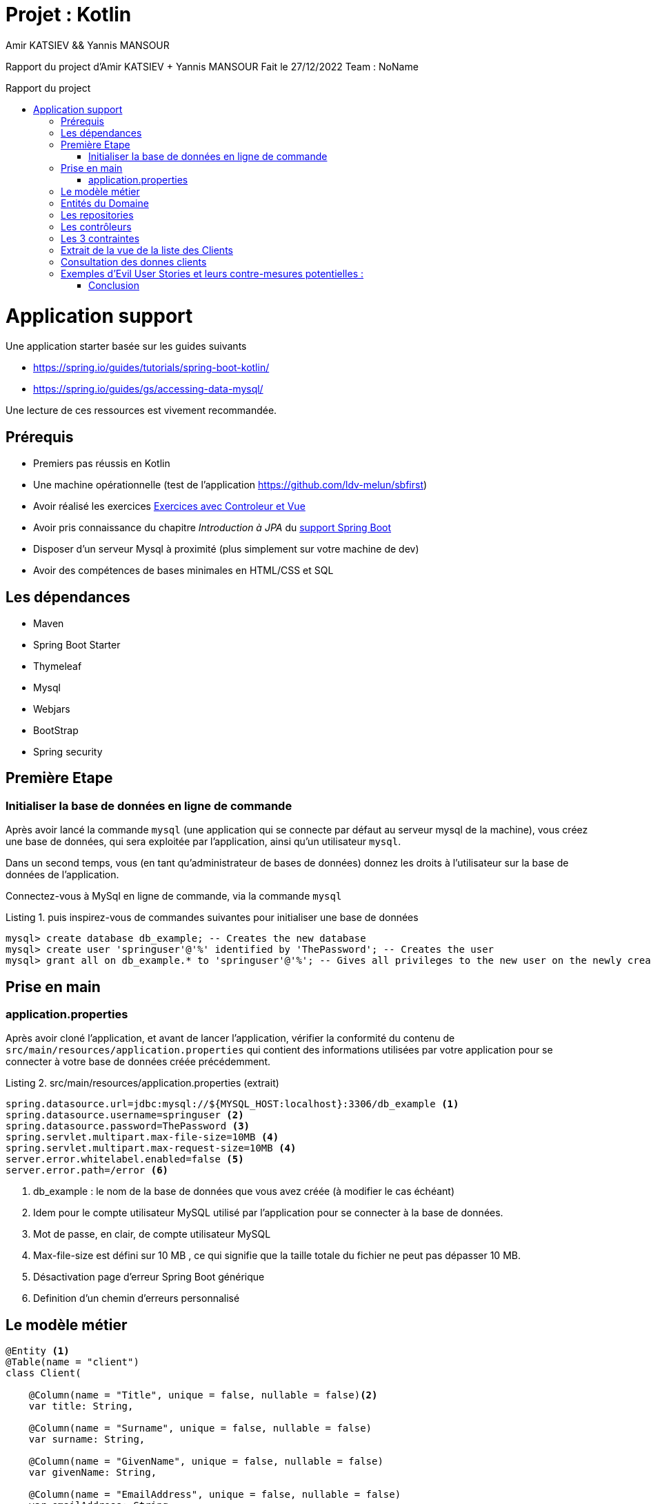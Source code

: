 = Projet  : Kotlin
:author:  Amir KATSIEV && Yannis MANSOUR
:docdate: 2022-27-11
:asciidoctor-version:1.1
:description: Projet Kotlin
:icons: font
:listing-caption: Listing
:toc-title: Rapport du project
:toc-placement: preamble
:toc: left
:toclevels: 4

Rapport du project  d'Amir KATSIEV + Yannis MANSOUR
Fait le 27/12/2022
Team : NoName



= Application support

Une application starter basée sur les guides suivants

* https://spring.io/guides/tutorials/spring-boot-kotlin/
* https://spring.io/guides/gs/accessing-data-mysql/

Une lecture de ces ressources est vivement recommandée.

== Prérequis

* Premiers pas réussis en Kotlin
* Une machine opérationnelle (test de l'application https://github.com/ldv-melun/sbfirst)
* Avoir réalisé les exercices https://ldv-melun.github.io/sio-slam/sio-component/index-spring-boot.html#_travaux_pratiques_le_contr%C3%B4leur_et_la_vue_initiation[Exercices avec Controleur et Vue]
* Avoir pris connaissance du chapitre _Introduction à JPA_ du https://ldv-melun.github.io/sio-slam/sio-component/index-spring-boot[support Spring Boot]
* Disposer d'un serveur Mysql à proximité (plus simplement sur votre machine de dev)
* Avoir des compétences de bases minimales en HTML/CSS et SQL

== Les dépendances

* Maven
* Spring Boot Starter
* Thymeleaf
* Mysql
* Webjars
* BootStrap
* Spring security

== Première Etape

=== Initialiser la base de données en ligne de commande

Après avoir lancé la commande `mysql` (une application qui se connecte par défaut au serveur mysql de la machine), vous créez une base de données, qui sera exploitée par l'application, ainsi qu'un utilisateur `mysql`.

Dans un second temps, vous (en tant qu'administrateur de bases de données) donnez les droits à l'utilisateur sur la base de données de l'application.

Connectez-vous à MySql en ligne de commande, via la commande `mysql`

.puis inspirez-vous de commandes suivantes pour initialiser une base de données
[source, mysql]
----
mysql> create database db_example; -- Creates the new database
mysql> create user 'springuser'@'%' identified by 'ThePassword'; -- Creates the user
mysql> grant all on db_example.* to 'springuser'@'%'; -- Gives all privileges to the new user on the newly created database
----
<<<

== Prise en main

=== application.properties

Après avoir cloné l'application, et avant de lancer l'application, vérifier la conformité du contenu de `src/main/resources/application.properties` qui contient des informations utilisées par votre application pour se connecter à votre base de données créée précédemment.

.src/main/resources/application.properties (extrait)
[source, properties]
----
spring.datasource.url=jdbc:mysql://${MYSQL_HOST:localhost}:3306/db_example <1>
spring.datasource.username=springuser <2>
spring.datasource.password=ThePassword <3>
spring.servlet.multipart.max-file-size=10MB <4>
spring.servlet.multipart.max-request-size=10MB <4>
server.error.whitelabel.enabled=false <5>
server.error.path=/error <6>

----

<1> db_example : le nom de la base de données que vous avez créée (à modifier le cas échéant)
<2> Idem pour le compte utilisateur MySQL utilisé par l'application pour se connecter à la base de données.
<3> Mot de passe, en clair, de compte utilisateur MySQL
<4> Max-file-size est défini sur 10 MB , ce qui signifie que la taille totale du fichier ne peut pas dépasser 10 MB.
<5> Désactivation page d'erreur Spring Boot générique
<6> Definition d'un chemin d'erreurs personnalisé

<<<

== Le modèle métier

[source, kotlin]
----
@Entity <1>
@Table(name = "client")
class Client(

    @Column(name = "Title", unique = false, nullable = false)<2>
    var title: String,

    @Column(name = "Surname", unique = false, nullable = false)
    var surname: String,

    @Column(name = "GivenName", unique = false, nullable = false)
    var givenName: String,

    @Column(name = "EmailAddress", unique = false, nullable = false)
    var emailAddress: String,

    @Column(name = "Birthday", unique = false, nullable = false)
    var birthday: String,

    @Column(name = "CCType", unique = false, nullable = false)
    var ccType: String,

    @Column(name = "CCNumber", unique = false, nullable = false)
    var ccNumber: String,

    @Column(name = "CCExpires", unique = false, nullable = false)
    var ccExpires: String,

    @Column(name = "TelephoneNumber", unique = false, nullable = false)
    var telephoneNumber: String,

    @Column(name = "StreetAddress", unique = false, nullable = false)
    var streetAddress: String,

    @Column(name = "City", unique = false, nullable = false)
    var city: String,

    @Column(name = "StateFull", unique = false, nullable = false)
    var stateFull: String,

    @Column(name = "ZipCode", unique = false, nullable = false)
    var zipCode: String,

    @Column(name = "Centimeters", unique = false, nullable = false)
    var centimeters: String,

    @Column(name = "FeetInches", unique = false, nullable = false)
    var feetInches: String,

    @Column(name = "Latitude", unique = false, nullable = false)
    var latitude: String,

    @Column(name = "Longitude", unique = false, nullable = false)
    var longitude: String,

    @Column(name = "Contrainte", unique = false, nullable = true,)
    var contrainte: String?,

    @OneToMany(mappedBy = "client", cascade = [CascadeType.ALL])<3>
    var vehicles: List<Vehicule>,





    @Id @GeneratedValue var id: Long? = null) <4>


@Entity
@Table(name = "vehicule")
class Vehicule(

    @Column(name = "year", unique = false, nullable = false)
    var year: String, <5>

    @Column(name = "model", unique = false, nullable = false)
    var model: String,

    @ManyToOne(fetch = FetchType.LAZY)
    @JoinColumn(name = "marque_id")
    var marque: Marque,

    @ManyToOne(fetch = FetchType.LAZY) <6>
    @JoinColumn(name = "client_id")
    var client: Client,

    @Id @GeneratedValue var id: Long? = null
)

@Entity
@Table(name = "marque")
class Marque(
    @Column(name = "name", unique = false, nullable = false)
    var name: String,

    @OneToMany(mappedBy = "marque", cascade = [CascadeType.ALL])
    var vehicules: List<Vehicule> = ArrayList(),

    @Id @GeneratedValue var id: Long? = null
)
----
<1> Désigne cette classe comme Entité, c'est à dire en relation avec une table dans le système de persistance de type SQL
<2> Donne des informations pour la colonne correspondant à la propriété `Titre`
<3> C'est le lien inverse d'une DF déclaré dans l'entité Vehicule.
<4> Clé primaire
<5> Le nom de la colonne est directement déduit, par défaut, du nom de la propriété
<6> Une DF, relation entre entités du modèle.

<<<


== Entités du Domaine

[plantuml]
----
@startuml

title Classes - Class Diagram


entity Client {
+String genre
+String titre
+String nom
+String prénom
+String email
+Dates date de naissance
+Long num tel
+String CCType
+Long CCNumber
+Int CVV2
+String CCExpires
+String adresse physique
+Double taille
+Double poids
+String coordonnées GPS


+ getId() : Int
    + calculateAge() : Int
    + tailleVerification() : Boolean
    + existsClientByCcNumber(ccNumber: String):Boolean
    - existsClientBySurnameIgnoreCaseAndGivenNameIgnoreCase() : Boolean
}

entity Vehicule{
  +Int id
  +Int idMarque
  +Int idMarque
  +String model
  +Int annee


}

entity Marque{
  +Int id
  +String nom
}


Client "*" - "*" Vehicule

Vehicule "*" -- "1" Marque

@enduml

----

<<<
[plantuml]
----
@startuml
skinparam actorStyle awesome

@startuml
left to right direction

package Entreprise {
  actor "Gestionnaire" as gp
  actor "Salarié" as sl
}
package Application {

 rectangle Statistiques {

   usecase "Consulter" as UC4
   usecase "Elaborer" as UC5
 }


 package Base_de_donnee {

   usecase "Upload CSV" as UC1
   usecase "Consulter base de donnée" as UC3

 }

}
Base_de_donnee --> Statistiques
gp --> UC4
gp --> UC5
gp --> UC1
sl --> UC3
gp --> UC3
@enduml
----

== Les repositories

Ce sont des interfaces techniques qui se chargent des opérations en liens avec la base de données, opérations d'interrogation (_query_) et d'écriture (_create, update_)

Les méthodes de ces interfaces sont soit pilotées par le schéma relationnel de la base, et donc exprimées en `SQL` , soit héritées d'interface prévues à cet effet, comme `CrudRepository` par exemple.

.Exemple d'un repository associé à la classe entité `Client`
[source, kotlin]
----

interface ClientRepository : CrudRepository<Client,Long>{

   fun existsClientBySurnameIgnoreCaseAndGivenNameIgnoreCase(surname:String, givenName:String):Boolean

   fun existsClientByCcNumber(ccNumber: String):Boolean



}

----


<<<


== Les contrôleurs

[source, ruby]
----
@Controller
 @GetMapping("/upload") <1>
    fun upload(model: Model): String {
        model["title"] = "Import de personnalités"
        return "import/upload"
    }

    @PostMapping("/upload")<2>
    fun import(
        @RequestParam("file") file: MultipartFile,
        redirectAttributes: RedirectAttributes <3>
    ): String? {
        if (file.isEmpty) {
            redirectAttributes.addFlashAttribute("message", "Please select a file to upload")
            return "redirect:import/uploadStatus"
        }

        try {
            val inputStream: InputStreamReader = InputStreamReader(file.inputStream,"UTF-8")
            val bufferedReader = BufferedReader(inputStream)
            val aFormat = CSVFormat.DEFAULT.builder()
                // choix des colonnes
                .setHeader("Number","Gender","NameSet","Title","GivenName","MiddleInitial","Surname","StreetAddress","City","State","StateFull","ZipCode","Country","CountryFull","EmailAddress","Username","Password","BrowserUserAgent","TelephoneNumber","TelephoneCountryCode","MothersMaiden","Birthday","TropicalZodiac","CCType","CCNumber","CVV2","CCExpires","NationalID","UPS","WesternUnionMTCN","MoneyGramMTCN","Color","Occupation","Company","Vehicle","Domain","BloodType","Pounds","Kilograms","FeetInches","Centimeters","Latitude","Longitude")
                .setIgnoreHeaderCase(true)
                .setSkipHeaderRecord(true)
                .setTrim(true)
                .build()
            val csvParser = CSVParser(bufferedReader, aFormat)

            var cptImportedClients: Int = 0 <4>

            for (csvRecord in csvParser) { <5>
                val p: Client = Client(
                    title = csvRecord.get("Title"),
                    surname = csvRecord.get("Surname"),
                    givenName = csvRecord.get("GivenName"),
                    emailAddress = csvRecord.get("EmailAddress"),
                    birthday = csvRecord.get("Birthday"),
                    ccType = csvRecord.get("CCType"),
                    ccNumber = csvRecord.get("CCNumber"),
                    ccExpires = csvRecord.get("CCExpires"),
                    telephoneNumber = csvRecord.get("TelephoneNumber"),
                    streetAddress = csvRecord.get("StreetAddress"),
                    city = csvRecord.get("City"),
                    stateFull = csvRecord.get("StateFull"),
                    zipCode = csvRecord.get("ZipCode"),
                    centimeters = csvRecord.get("Centimeters"),
                    feetInches = csvRecord.get("FeetInches"),
                    latitude = csvRecord.get("Latitude"),
                    longitude = csvRecord.get("Longitude"),
                    vehicle = csvRecord.get("Vehicle"),
                    contrainte = ""


                )

----
<1> La première fonction, upload, est mappée à une requête GET au point de terminaison '/upload' et renvoie un modèle de vue appelé 'import/upload'. La deuxième fonction, import, est mappée à une requête POST vers le point de terminaison '/upload' et traite un fichier qui a été téléchargé par l'utilisateur.
<2> La `import` fonction a une @RequestParamannotation, qui indique à Spring de lier le 'file' paramètre de la requête au `file` paramètre de la fonction. Le `file` paramètre est une instance de MultipartFile, qui est une représentation d'un fichier téléchargé dans Spring
<3> La fonction a également un `redirectAttributesparamètre`, qui est une instance de RedirectAttributes. Ceci est utilisé pour stocker les attributs qui seront disponibles dans le modèle de la prochaine requête, permettant aux données d'être transmises entre les requêtes lors de la redirection de l'utilisateur.
<4> La fonction garde une trace du nombre de clients importés avec succès lors du traitement du fichier.
<5> Le code utilise une boucle for pour parcourir chaque enregistrement du fichier CSV, qui est stocké dans l'objet csvParser. Pour chaque enregistrement, il crée un objet Client en utilisant l'opérateur de création d'objet Client ( Client(...)) et en passant les valeurs de chaque champ sous forme de chaîne de caractères à partir de l'objet csvRecord.

<<<


== Les 3 contraintes

Nous avons 3 fonctions qui vérifient si les données rentrent dans ces contraintes

Seules les personnes `majeures` et n’ayant pas atteint l’âge de 88 ans à la date de l’importation du fichier devront être sélectionnées.
[source,ruby]
----
 fun calculateAge(birthday: String?): Int {
        val sdf = SimpleDateFormat("dd/MM/yyyy") <1>
        val dateOfBirth: Date = sdf.parse(birthday)
        val currentCalendar = Calendar.getInstance() <2>
        val currentDate: Date = currentCalendar.time <3>
        val ageInMillis: Long = currentDate.getTime() - dateOfBirth.getTime()
        val ageInYears = ageInMillis / (365L * 24 * 60 * 60 * 1000) <4>
        return ageInYears.toInt() <5>
    }

----
<1> La fonction définit un objet SimpleDateFormat avec le format de date "dd/MM/yyyy", qui indique comment la chaîne de caractères de la date de naissance doit être interprétée.
<2> Elle crée un objet Calendar qui représente la date courante.
<3> Elle récupère la date courante sous forme d'objet Date.
<4> Elle calcule l'âge en années en divisant la différence en milisecondes par la durée d'une année en milisecondes.
<5> Elle retourne l'âge en années sous forme d'entier.


Prise en compte de la Contrainte-de-`taille`.

[source,ruby]
----
     fun tailleVerification(centimeters: String, feetInches: String): Boolean {
        val words: List<String> = feetInches.split(" ") <1>
        val pied = words[0].substring(0, words[0].length - 1).toInt() <2>
        val pouce = words[1].substring(0, words[1].length - 1).toInt()
        val feetInchesToCm = ((pied * 30.48) + (pouce * 2.54)) <3>


        if (abs(feetInchesToCm-centimeters.toDouble()) > 1.15) {
            return true
        }
        return false

    }

----
<1> Elle découpe la chaîne de caractères représentant la taille en pieds et pouces en une liste de mots en utilisant la méthode split avec l'espace comme délimiteur.
<2> Elle récupère le nombre de pieds et de pouces sous forme d'entiers en utilisant la méthode substring et la fonction toInt.
<3> Elle calcule la taille en centimètres en convertissant le nombre de pieds et de pouces en centimètres.
<4> Elle calcule la différence entre la taille en centimètres et la taille en pieds et pouces en utilisant la fonction abs,  si la différence est supérieure à 1.15 cm et retourne le résultat de cette vérification sous forme de booléen.

Prise en compte de la Contrainte-de-`ccn`.

[source,ruby]
----
    fun existsClientByCcNumber(ccNumber: String):Boolean <1>

----

<1> La méthode définie dans cette interface permet de vérifier si un client existe dans la base de données en fonction de son numéro de carte de crédit. Elle retourne un booléen indiquant si le client existe ou non.


Ces fonctions nous les vérifions après la lecture de chaque enregistrement du fichier CSV et de récupérer les valeurs de chaque champ sous forme de chaîne de caractères.

[source,ruby]
----
            for (csvRecord in csvParser) {
                val p: Client = Client(
                    title = csvRecord.get("Title"),
                    surname = csvRecord.get("Surname"),
                    givenName = csvRecord.get("GivenName"),
                    emailAddress = csvRecord.get("EmailAddress"),
                    birthday = csvRecord.get("Birthday"),
                    ccType = csvRecord.get("CCType"),
                    ccNumber = csvRecord.get("CCNumber"),
                    ccExpires = csvRecord.get("CCExpires"),
                    telephoneNumber = csvRecord.get("TelephoneNumber"),
                    streetAddress = csvRecord.get("StreetAddress"),
                    city = csvRecord.get("City"),
                    stateFull = csvRecord.get("StateFull"),
                    zipCode = csvRecord.get("ZipCode"),
                    centimeters = csvRecord.get("Centimeters"),
                    feetInches = csvRecord.get("FeetInches"),
                    latitude = csvRecord.get("Latitude"),
                    longitude = csvRecord.get("Longitude"),
                    vehicle = csvRecord.get("Vehicle"),
                    contrainte = "" <1>


                )

                if (!clientRepository.existsClientBySurnameIgnoreCaseAndGivenNameIgnoreCase(p.surname, p.givenName)){ <2>
                    val values = mutableListOf<String>() <3>
                    if  (service.calculateAge(p.birthday) < 18 || service.calculateAge(p.birthday) > 80) { <4>
                        values.add("Age")
                    }
                    if (service.tailleVerification(p.centimeters,p.feetInches)){ <5>
                        values.add("Taille")
                    }
                    if (clientRepository.existsClientByCcNumber(p.ccNumber)){ <6>
                        values.add("Doublons")
                    }
                    p.contrainte = values.joinToString(", ") <7>
                    cptImportedClients++
                    clientRepository.save(p)
                }

----

<1> `contrainte` est initialisé à une chaîne vide, ce qui signifie qu'il n'y a pas de contrainte pour l'enregistrement en cours.
<2> Avant d'enregister les donnes, nous vérifions si les clients existant pas
<3> `mutableListOf`, est utilisée pour stocker les contraintes qui s'appliquent à l'enregistrement en cours. Des chaînes de caractères sont ajoutées à la liste si certaines conditions sont remplies, et la liste est convertie en une chaîne de caractères unique en utilisant la méthode joinToString avant d'être affectée à la propriété contrainte de l'objet Client.
<4> Le code vérifie d'abord si l'âge du client, calculé à l'aide de la fonction calculateAge, est inférieur à 18 ans ou supérieur à 80 ans. Si c'est le cas, il ajoute la chaîne "Age" à la liste values.
<5> Il vérifie ensuite si la différence entre la taille du client exprimée en centimètres et en pieds et pouces est supérieure à 1.15 cm, en utilisant la fonction tailleVerification. Si c'est le cas, il ajoute la chaîne "Taille" à la liste values.
<6> Enfin, il vérifie si un client avec le même numéro de carte de crédit existe déjà dans la base de données en appelant la méthode existsClientByCcNumber de l'interface ClientRepository. Si un tel client existe, il ajoute la chaîne "Doublons" à la liste values.
<7> La méthode joinToString est une méthode de la classe Iterable qui prend en paramètres un séparateur (ici une chaîne de caractères contenant une virgule et un espace) et qui concatène tous les éléments de la liste en une seule chaîne de caractères en utilisant ce séparateur.


<<<


== Extrait de la vue de la liste des Clients

.src/main/resources/templates/client/index.html
[source, html]
----
<div class="table-responsive">
    <table class="table w-auto small">
        <thead>
        <tr>
            <th>Titre</th>
            <th>Nom</th>
            <th>Prenom</th>
            <th>Adresse</th>
            <th>Zip Code</th>
            <th>Mail</th>
            <th>Telephone</th>
            <th>Data de Naissance</th>
            <th>CC Type</th>
            <th>CC Number</th>
            <th>CC Expires</th>
            <th>CC Vehicule</th>
            <th>CC FeetInches</th>
            <th>Centimetre</th>
            <th>Latitude</th>
            <th>Longitude</th>
            <th>Contrainte</th>

        </tr>
        </thead>
        <tbody>
        <div class="container">
            <div th:if="${message}" class="alert alert-danger" role="alert">
                <span th:text="${message}"></span>
            </div>
        </div>
        <th:block th:each="client: ${listClients}"> <1>
            <tr th:if="${client.contrainte.length() != 0}" <2>
                th:class="'table-danger'">
                <td th:text="${client.getTitle()}">Titre</td>
                <td th:text="${client.getGivenName()}">Nom</td>
                <td th:text="${client.getSurname()}">Prenom</td>
                <td th:text="${client.getStreetAddress()}">Adresse</td>
                <td th:text="${client.getZipCode()}">Zip Code</td>
                <td th:text="${client.getEmailAddress()}">Mail</td>
                <td th:text="${client.getTelephoneNumber()}">TelephoneNumber</td>
                <td th:text="${client.getBirthday()}">Data de Naissance</td>
                <td th:text="${client.getCcType()}">CC Type</td>
                <td th:text="${client.getCcNumber()}">CC Number</td>
                <td th:text="${client.getCcExpires()}">CC Expires</td>
                <td th:text="${client.getVehicle()}">Vehicle</td>
                <td th:text="${client.getFeetInches()}">FeetInches</td>
                <td th:text="${client.getCentimeters()}">Centimeters</td>
                <td th:text="${client.getLatitude()}">Latitude</td>
                <td th:text="${client.getLongitude()}">Longitude</td>
                <td th:text="${client.getContrainte()}">Contrainte</td>
                <td><a sec:authorize="hasAuthority('ROLE_VIP')" th:href="@{/client/{id}(id=${client.id})}"<4>
                       class="btn btn-danger"> <i
                        class="fas fa-user-times ml-2">Supprimer</i>
                </a></td>

            </tr>

            <tr th:unless="${client.contrainte.length() != 0}"class="table-light" > <3>
                <td th:text="${client.getTitle()}">Titre</td>
                <td th:text="${client.getGivenName()}">Nom</td>
                <td th:text="${client.getSurname()}">Prenom</td>
                <td th:text="${client.getStreetAddress()}">Adresse</td>
                <td th:text="${client.getZipCode()}">Zip Code</td>
                <td th:text="${client.getEmailAddress()}">Mail</td>
                <td th:text="${client.getTelephoneNumber()}">TelephoneNumber</td>
                <td th:text="${client.getBirthday()}">Data de Naissance</td>
                <td th:text="${client.getCcType()}">CC Type</td>
                <td th:text="${client.getCcNumber()}">CC Number</td>
                <td th:text="${client.getCcExpires()}">CC Expires</td>
                <td th:text="${client.getVehicle()}">Vehicle</td>
                <td th:text="${client.getFeetInches()}">FeetInches</td>
                <td th:text="${client.getCentimeters()}">Centimeters</td>
                <td th:text="${client.getLatitude()}">Latitude</td>
                <td th:text="${client.getLongitude()}">Longitude</td>
                <td th:text="${client.getContrainte()}">Contrainte</td>
                <td><a sec:authorize="hasAuthority('ROLE_VIP')" th:href="@{/client/{id}(id=${client.id})}"<4>
                       class="btn btn-danger"> <i
                        class="fas fa-user-times ml-2">Supprimer</i>
                </a></td>
            </tr>
            </th:block>
        </tbody>
    </table>
----

<1> Un _foreach_ en Thymeleaf. L'instruction `th:each="client : ${listClient}` déclare une variable de boucle nommée `client`.
<2> La directive `th:if` indique qu'une condition doit être évaluée et que la balise `<tr>` ne doit être incluse dans le document HTML que si la condition est vraie, la condition est une expression booléenne qui vérifie si la longueur de la chaîne de caractères contenue dans la propriété contrainte de l'objet client est différente de zéro. Si c'est le cas, la ligne du tableau sera affichée en rouge, sinon elle sera ignorée.
<3> La directive `th:unless` est similaire à `th:if`, mais elle inverse le résultat de l'expression booléenne évaluée. Si la condition est vraie, la colonne va être affichée en blanc
<4> La directive `sec:authorize` indique que l'accès à l'élément HTML qu'elle entoure est contrôlé par Spring Security. Dans ce cas en particulier, l'élément HTML est un lien (<a>) qui ne sera accessible que si l'utilisateur connecté a le rôle ROLE_VIP. Si l'utilisateur n'a pas ce rôle, le lien ne sera pas affiché, ce lien permettra à l'utilisateur qui a un rôle "VIP" de gérer les données qui contiennent des contraintes

<<<

== Consultation des donnes clients

* Les donnes clients pourront être consultées par un simple utilisateur mais ne pourront pas être modifiées ou supprimées, pour cela il nous faut un utilisateur VIP

Nous avons créer un gestionnaire d'authentification pour une application web a l'aide du fichier `WebSecurityConfiguration`

[source, ruby]
----
class WebSecurityConfiguration {

    @Bean
    @Throws(java.lang.Exception::class)
    fun authManager( <1>
        http: HttpSecurity,
        bCryptPasswordEncoder: BCryptPasswordEncoder,
        userDetailsService: CustomUserServiceDetails
    ): AuthenticationManager? {
        return http.getSharedObject(AuthenticationManagerBuilder::class.java)
            .userDetailsService(userDetailsService)
            .passwordEncoder(bCryptPasswordEncoder) <2>
            .and()
            .build()
    }

    @Bean
    @Throws(java.lang.Exception::class)
    fun filterChain(http: HttpSecurity): SecurityFilterChain? { <3>
        http.authorizeHttpRequests() <4>
            .antMatchers("/").permitAll()
            .antMatchers("/login").permitAll()
            .antMatchers("/access-denied").permitAll()
            .antMatchers("/webjars/**").permitAll()
            .antMatchers("/error").permitAll() //.antMatchers("/admin/**").permitAll()
            .antMatchers("/upload/**").hasAnyAuthority("ROLE_VIP")
            .antMatchers("/addPerson/**").hasAnyAuthority("ROLE_VIP")
            .antMatchers("/client/**").hasAnyAuthority("ROLE_VIP") <5>
            .antMatchers("/clients").hasAnyAuthority("ROLE_USER","ROLE_VIP") <6>
            .and() //.csrf().disable()
            .formLogin() <7>
//            .loginPage("/login").failureUrl("/login?error=true")
            .defaultSuccessUrl("/")
            .usernameParameter("username")
            .passwordParameter("password")
            .and()
            .logout()
            .logoutRequestMatcher(AntPathRequestMatcher("/logout"))
            .logoutSuccessUrl("/")
            .and()
            .exceptionHandling().accessDeniedHandler(accessDeniedHandler())
        return http.build()
    }
----
<1> La fonction `authManager` prend en paramètre un objet `HttpSecurity`, un objet `BCryptPasswordEncoder` et un objet `CustomUserServiceDetails` et retourne un objet `AuthenticationManager`. Elle est appelée lors de la configuration de la sécurité de l'application pour créer le gestionnaire d'authentification qui sera utilisé pour authentifier les utilisateurs.
<2> On utilise également la méthode `passwordEncoder` pour définir l'objet `BCryptPasswordEncoder` qui sera utilisé pour encoder les mots de passe avant de les stocker dans la base de données.
<3> La fonction `filterChain` prend en paramètre un objet `HttpSecurity` et retourne un objet `SecurityFilterChain`. Elle est appelée lors de la configuration de la sécurité de l'application pour définir les règles de sécurité qui s'appliquent aux requêtes HTTP.
<4> Nous avons également la méthode `authorizeHttpRequests` de l'objet http pour définir les règles de sécurité pour différentes URL de l'application. Il utilise la méthode `antMatchers` pour spécifier les URL à protéger et la méthode `permitAll` pour indiquer que tous les utilisateurs peuvent accéder à ces URL. Il utilise également la méthode `hasAnyAuthority` pour indiquer que seuls les utilisateurs ayant au moins une des autorisations spécifiées peuvent accéder à certaines URL.
<5> Seuls les utilisateurs qui ont un rôle "ROLE_VIP" pourront supprimer des clients qui contiennent des contraintes
<6> Cette ligne indique que les utilisateurs ayant au moins l'un des rôles "ROLE_USER" ou "ROLE_VIP" sont autorisés à accéder à l'URL "/clients".
<7> On utilise également la méthode `formLogin` pour configurer la connexion de l'utilisateur via le formulaire de connexion et la méthode de déconnexion pour configurer la déconnexion de l'utilisateur.


<<<

== Exemples d'Evil User Stories et leurs contre-mesures potentielles :

. Un utilisateur malveillant essaie de découvrir les mots de passe d'autres utilisateurs en utilisant une attaque par dictionnaire ou une attaque de force brute.
* Contre-mesure : utilisez des mots de passe forts et uniques pour chaque compte d'utilisateur et imposez des limites à la longueur et à la complexité des mots de passe. En outre, mettez en place des contrôles pour détecter et bloquer les tentatives de connexion répétées à l'aide de mots de passe incorrects.
. Un utilisateur malveillant essaie de dégrader les performances de l'application en utilisant des requêtes malveillantes ou en envoyant du trafic de spam.
* Contre-mesure : Mettre en place des contrôles de sécurité pour détecter et bloquer les requêtes malveillantes ou le trafic de spam, et utiliser des techniques de mise en cache et de gestion de la charge pour améliorer les performances de l'application.







=== Conclusion
En résumé, Apache Commons CSV est une bibliothèque open source utile pour travailler avec des fichiers CSV en Java/Kotlin. Il est facile à utiliser et à apprendre, prend en charge plusieurs formats de fichiers CSV, fait un excellent travail avec les fichiers CSV volumineux et peut être utilisé gratuitement dans de nombreux projets. Spring Security est également facile à configurer et à personnaliser, grâce à son modèle de configuration basé sur des annotations et à sa grande flexibilité. Il est également facile d'intégrer Spring Security à d'autres bibliothèques Java pour étendre ses capacités de sécurité.



